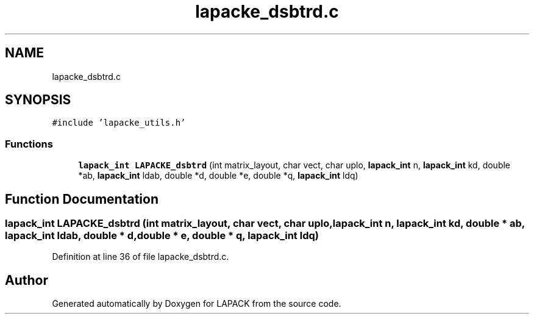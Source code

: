 .TH "lapacke_dsbtrd.c" 3 "Tue Nov 14 2017" "Version 3.8.0" "LAPACK" \" -*- nroff -*-
.ad l
.nh
.SH NAME
lapacke_dsbtrd.c
.SH SYNOPSIS
.br
.PP
\fC#include 'lapacke_utils\&.h'\fP
.br

.SS "Functions"

.in +1c
.ti -1c
.RI "\fBlapack_int\fP \fBLAPACKE_dsbtrd\fP (int matrix_layout, char vect, char uplo, \fBlapack_int\fP n, \fBlapack_int\fP kd, double *ab, \fBlapack_int\fP ldab, double *d, double *e, double *q, \fBlapack_int\fP ldq)"
.br
.in -1c
.SH "Function Documentation"
.PP 
.SS "\fBlapack_int\fP LAPACKE_dsbtrd (int matrix_layout, char vect, char uplo, \fBlapack_int\fP n, \fBlapack_int\fP kd, double * ab, \fBlapack_int\fP ldab, double * d, double * e, double * q, \fBlapack_int\fP ldq)"

.PP
Definition at line 36 of file lapacke_dsbtrd\&.c\&.
.SH "Author"
.PP 
Generated automatically by Doxygen for LAPACK from the source code\&.
